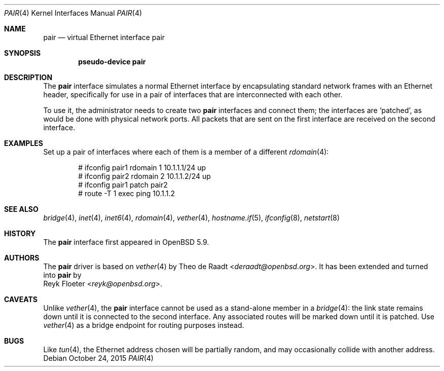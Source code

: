 .\"	$OpenBSD: pair.4,v 1.3 2015/10/24 15:46:10 reyk Exp $
.\"
.\" Copyright (c) 2015 Reyk Floeter <reyk@openbsd.org>
.\" Copyright (c) 2009 Theo de Raadt <deraadt@openbsd.org>
.\"
.\" Permission to use, copy, modify, and distribute this software for any
.\" purpose with or without fee is hereby granted, provided that the above
.\" copyright notice and this permission notice appear in all copies.
.\"
.\" THE SOFTWARE IS PROVIDED "AS IS" AND THE AUTHOR DISCLAIMS ALL WARRANTIES
.\" WITH REGARD TO THIS SOFTWARE INCLUDING ALL IMPLIED WARRANTIES OF
.\" MERCHANTABILITY AND FITNESS. IN NO EVENT SHALL THE AUTHOR BE LIABLE FOR
.\" ANY SPECIAL, DIRECT, INDIRECT, OR CONSEQUENTIAL DAMAGES OR ANY DAMAGES
.\" WHATSOEVER RESULTING FROM LOSS OF USE, DATA OR PROFITS, WHETHER IN AN
.\" ACTION OF CONTRACT, NEGLIGENCE OR OTHER TORTIOUS ACTION, ARISING OUT OF
.\" OR IN CONNECTION WITH THE USE OR PERFORMANCE OF THIS SOFTWARE.
.\"
.Dd $Mdocdate: October 24 2015 $
.Dt PAIR 4
.Os
.Sh NAME
.Nm pair
.Nd virtual Ethernet interface pair
.Sh SYNOPSIS
.Cd "pseudo-device pair"
.Sh DESCRIPTION
The
.Nm
interface simulates a normal Ethernet interface by encapsulating
standard network frames with an Ethernet header, specifically for use
in a pair of interfaces that are interconnected with each other.
.Pp
To use it, the administrator needs to create two
.Nm
interfaces and connect them;
the interfaces are
.Sq patched ,
as would be done with physical network ports.
All packets that are sent on the first interface are received on the
second interface.
.Sh EXAMPLES
Set up a pair of interfaces where each of them is a member of a different
.Xr rdomain 4 :
.Bd -literal -offset indent
# ifconfig pair1 rdomain 1 10.1.1.1/24 up
# ifconfig pair2 rdomain 2 10.1.1.2/24 up
# ifconfig pair1 patch pair2
# route -T 1 exec ping 10.1.1.2
.Ed
.Sh SEE ALSO
.Xr bridge 4 ,
.Xr inet 4 ,
.Xr inet6 4 ,
.Xr rdomain 4 ,
.Xr vether 4 ,
.Xr hostname.if 5 ,
.Xr ifconfig 8 ,
.Xr netstart 8
.Sh HISTORY
The
.Nm
interface first appeared in
.Ox 5.9 .
.Sh AUTHORS
The
.Nm
driver is based on
.Xr vether 4
by
.An Theo de Raadt Aq Mt deraadt@openbsd.org .
It has been extended and turned into
.Nm
by
.An Reyk Floeter Aq Mt reyk@openbsd.org .
.Sh CAVEATS
Unlike
.Xr vether 4 ,
the
.Nm
interface cannot be used as a stand-alone member in a
.Xr bridge 4 :
the link state remains down until it is connected to the second interface.
Any associated routes will be marked down until it is patched.
Use
.Xr vether 4
as a bridge endpoint for routing purposes instead.
.Sh BUGS
Like
.Xr tun 4 ,
the Ethernet address chosen will be partially random, and may
occasionally collide with another address.
